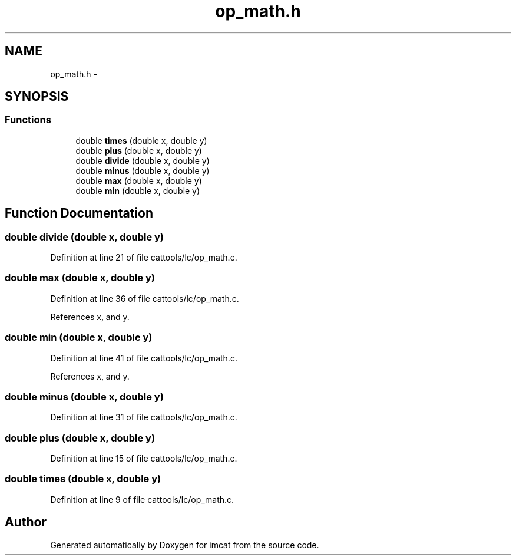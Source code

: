 .TH "op_math.h" 3 "23 Dec 2003" "imcat" \" -*- nroff -*-
.ad l
.nh
.SH NAME
op_math.h \- 
.SH SYNOPSIS
.br
.PP
.SS "Functions"

.in +1c
.ti -1c
.RI "double \fBtimes\fP (double x, double y)"
.br
.ti -1c
.RI "double \fBplus\fP (double x, double y)"
.br
.ti -1c
.RI "double \fBdivide\fP (double x, double y)"
.br
.ti -1c
.RI "double \fBminus\fP (double x, double y)"
.br
.ti -1c
.RI "double \fBmax\fP (double x, double y)"
.br
.ti -1c
.RI "double \fBmin\fP (double x, double y)"
.br
.in -1c
.SH "Function Documentation"
.PP 
.SS "double divide (double x, double y)"
.PP
Definition at line 21 of file cattools/lc/op_math.c.
.SS "double max (double x, double y)"
.PP
Definition at line 36 of file cattools/lc/op_math.c.
.PP
References x, and y.
.SS "double min (double x, double y)"
.PP
Definition at line 41 of file cattools/lc/op_math.c.
.PP
References x, and y.
.SS "double minus (double x, double y)"
.PP
Definition at line 31 of file cattools/lc/op_math.c.
.SS "double plus (double x, double y)"
.PP
Definition at line 15 of file cattools/lc/op_math.c.
.SS "double times (double x, double y)"
.PP
Definition at line 9 of file cattools/lc/op_math.c.
.SH "Author"
.PP 
Generated automatically by Doxygen for imcat from the source code.

